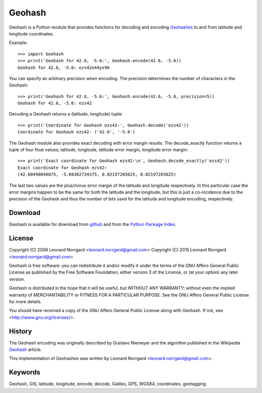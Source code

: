 =======
Geohash
=======

Geohash is a Python module that provides functions for decoding and
encoding Geohashes_ to and from latitude and longitude coordinates.

Example::

  >>> import Geohash
  >>> print('Geohash for 42.6, -5.6:', Geohash.encode(42.6, -5.6))
  Geohash for 42.6, -5.6: ezs42e44yx96

You can specify an arbitrary precision when encoding. The precision
determines the number of characters in the Geohash::

  >>> print('Geohash for 42.6, -5.6:', Geohash.encode(42.6, -5.6, precision=5))
  Geohash for 42.6, -5.6: ezs42

Decoding a Geohash returns a (latitude, longitude) tuple::

  >>> print('Coordinate for Geohash ezs42:', Geohash.decode('ezs42'))
  Coordinate for Geohash ezs42: ('42.6', '-5.6')

The Geohash module also provides exact decoding with error margin
results. The decode_exactly function returns a tuple of four float
values; latitude, longitude, latitude error margin, longitude error
margin::

  >>> print('Exact coordinate for Geohash ezs42:\n', Geohash.decode_exactly('ezs42'))
  Exact coordinate for Geohash ezs42:
  (42.60498046875, -5.60302734375, 0.02197265625, 0.02197265625)

The last two values are the plus/minus error margin of the latitude
and longitude respectively. In this particular case the error margins
happen to be the same for both the latitude and the longitude, but
this is just a co-incidence due to the precision of the Geohash and
thus the number of bits used for the latitude and longitude encoding,
respectively.

Download
========

Geohash is available for download from github_ and from the `Python Package Index`_.

License
=======

Copyright (C) 2008 Leonard Norrgard <leonard.norrgard@gmail.com>
Copyright (C) 2015 Leonard Norrgard <leonard.norrgard@gmail.com>

Geohash is free software: you can redistribute it and/or modify it
under the terms of the GNU Affero General Public License as published
by the Free Software Foundation, either version 3 of the License, or
(at your option) any later version.

Geohash is distributed in the hope that it will be useful, but WITHOUT
ANY WARRANTY; without even the implied warranty of MERCHANTABILITY or
FITNESS FOR A PARTICULAR PURPOSE.  See the GNU Affero General Public
License for more details.

You should have received a copy of the GNU Affero General Public
License along with Geohash.  If not, see
<http://www.gnu.org/licenses/>.

History
=======

The Geohash encoding was originally described by Gustavo Niemeyer and
the algorithm published in the Wikipedia Geohash_ article.

This implementation of Geohashes was written by Leonard Norrgard
<leonard.norrgard@gmail.com>.

Keywords
========

Geohash, GIS, latitude, longitude, encode, decode, Galileo, GPS, WGS84, coordinates, geotagging.

.. _Geohashes: http://en.wikipedia.org/wiki/Geohash
.. _github: https://github.com/vinsci/geohash/archive/master.zip
.. _Python package index: http://pypi.python.org
.. _Geohash: http://en.wikipedia.org/wiki/Geohash

.. Local Variables:
.. mode:rst
.. End:
